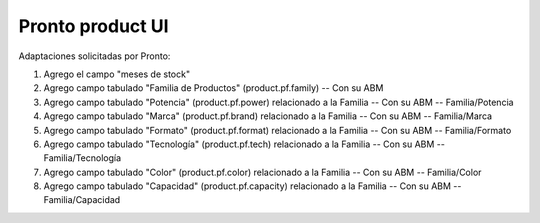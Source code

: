=================
Pronto product UI
=================

Adaptaciones solicitadas por Pronto:

#. Agrego el campo "meses de stock" 
#. Agrego campo tabulado "Familia de Productos" (product.pf.family) -- Con su ABM
#. Agrego campo tabulado "Potencia" (product.pf.power) relacionado a la Familia -- Con su ABM -- Familia/Potencia
#. Agrego campo tabulado "Marca" (product.pf.brand) relacionado a la Familia -- Con su ABM -- Familia/Marca
#. Agrego campo tabulado "Formato" (product.pf.format) relacionado a la Familia -- Con su ABM -- Familia/Formato
#. Agrego campo tabulado "Tecnología" (product.pf.tech) relacionado a la Familia -- Con su ABM -- Familia/Tecnología
#. Agrego campo tabulado "Color" (product.pf.color) relacionado a la Familia -- Con su ABM -- Familia/Color
#. Agrego campo tabulado "Capacidad" (product.pf.capacity) relacionado a la Familia -- Con su ABM -- Familia/Capacidad
